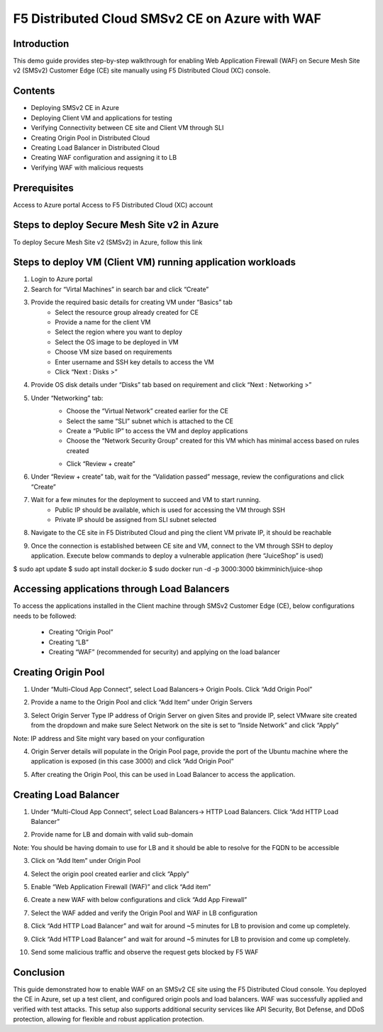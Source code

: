 F5 Distributed Cloud SMSv2 CE on Azure with WAF
#########################################################
Introduction
--------------
This demo guide provides step-by-step walkthrough for enabling Web Application Firewall (WAF) on Secure Mesh Site v2 (SMSv2) Customer Edge (CE) site manually using F5 Distributed Cloud (XC) console.

Contents
--------------
- Deploying SMSv2 CE in Azure
- Deploying Client VM and applications for testing
- Verifying Connectivity between CE site and Client VM through SLI
- Creating Origin Pool in Distributed Cloud
- Creating Load Balancer in Distributed Cloud
- Creating WAF configuration and assigning it to LB
- Verifying WAF with malicious requests

Prerequisites
--------------
Access to Azure portal
Access to F5 Distributed Cloud (XC) account

Steps to deploy Secure Mesh Site v2 in Azure
--------------
To deploy Secure Mesh Site v2 (SMSv2) in Azure, follow this link

.. image:: ./assets/azure/smsv2-azure-site.png

Steps to deploy VM (Client VM) running application workloads
--------------

1. Login to Azure portal

2. Search for “Virtal Machines” in search bar and click “Create”

3. Provide the required basic details for creating VM under “Basics” tab
    - Select the resource group already created for CE
    - Provide a name for the client VM
    - Select the region where you want to deploy
    - Select the OS image to be deployed in VM
    - Choose VM size based on requirements
    - Enter username and SSH key details to access the VM
    - Click “Next : Disks >”

.. image:: ./assets/azure/smsv2-azure-cvm-1.png

.. image:: ./assets/azure/smsv2-azure-cvm-2.png

4. Provide OS disk details under “Disks” tab based on requirement and click “Next : Networking >”

.. image:: ./assets/azure/smsv2-azure-cvm-3.png

5. Under “Networking” tab:
    - Choose the “Virtual Network” created earlier for the CE
    - Select the same “SLI” subnet which is attached to the CE
    - Create a “Public IP” to access the VM and deploy applications
    - Choose the “Network Security Group” created for this VM which has minimal access based on rules created

    .. image:: ./assets/azure/azure-client-nsg.png

    - Click “Review + create”

.. image:: ./assets/azure/smsv2-azure-cvm-4.png

6. Under “Review + create” tab, wait for the “Validation passed” message, review the configurations and click “Create”

.. image:: ./assets/azure/smsv2-azure-cvm-5.png

7. Wait for a few minutes for the deployment to succeed and VM to start running.
    - Public IP should be available, which is used for accessing the VM through SSH
    - Private IP should be assigned from SLI subnet selected

.. image:: ./assets/azure/smsv2-azure-cvm-6.png

8. Navigate to the CE site in F5 Distributed Cloud and ping the client VM private IP, it should be reachable

.. image:: ./assets/azure/smsv2-azure-cvm-7.png

9. Once the connection is established between CE site and VM, connect to the VM through SSH to deploy application. Execute below commands to deploy a vulnerable application (here “JuiceShop” is used)

$ sudo apt update
$ sudo apt install docker.io
$ sudo docker run -d -p 3000:3000 bkimminich/juice-shop

Accessing applications through Load Balancers
--------------
To access the applications installed in the Client machine through SMSv2 Customer Edge (CE), below configurations needs to be followed:

    - Creating “Origin Pool”
    - Creating “LB”
    - Creating “WAF” (recommended for security) and applying on the load balancer

Creating Origin Pool
--------------
1. Under “Multi-Cloud App Connect”, select Load Balancers-> Origin Pools. Click “Add Origin Pool”

.. image:: ./assets/azure/smsv2-azure-op1.png

2. Provide a name to the Origin Pool and click “Add Item” under Origin Servers

.. image:: ./assets/azure/smsv2-azure-op2.png

3. Select Origin Server Type IP address of Origin Server on given Sites and provide IP, select VMware site created from the dropdown and make sure Select Network on the site is set to “Inside Network” and click “Apply”

Note: IP address and Site might vary based on your configuration

.. image:: ./assets/azure/smsv2-azure-op3.png

4. Origin Server details will populate in the Origin Pool page, provide the port of the Ubuntu machine where the application is exposed (in this case 3000) and click “Add Origin Pool”

.. image:: ./assets/azure/smsv2-azure-op4.png

5. After creating the Origin Pool, this can be used in Load Balancer to access the application.

Creating Load Balancer
--------------
1. Under “Multi-Cloud App Connect”, select Load Balancers-> HTTP Load Balancers. Click “Add HTTP Load Balancer”

.. image:: ./assets/azure/smsv2-azure-lb1.png

2. Provide name for LB and domain with valid sub-domain

Note: You should be having domain to use for LB and it should be able to resolve for the FQDN to be accessible

.. image:: ./assets/azure/smsv2-azure-lb2.png

3. Click on “Add Item” under Origin Pool

.. image:: ./assets/azure/smsv2-azure-lb3.png

4. Select the origin pool created earlier and click “Apply”

.. image:: ./assets/azure/smsv2-azure-lb4.png

5. Enable “Web Application Firewall (WAF)” and click “Add item”

.. image:: ./assets/azure/smsv2-azure-lb5.png

6. Create a new WAF with below configurations and click “Add App Firewall”

.. image:: ./assets/azure/smsv2-azure-lb6.png

7. Select the WAF added and verify the Origin Pool and WAF in LB configuration

.. image:: ./assets/azure/smsv2-azure-lb7.png

8. Click “Add HTTP Load Balancer” and wait for around ~5 minutes for LB to provision and come up completely.

.. image:: ./assets/azure/smsv2-azure-lb8.png

9. Click “Add HTTP Load Balancer” and wait for around ~5 minutes for LB to provision and come up completely.

.. image:: ./assets/azure/smsv2-azure-lb9.png

10. Send some malicious traffic and observe the request gets blocked by F5 WAF

.. image:: ./assets/azure/smsv2-azure-lb10.png

Conclusion
--------------
This guide demonstrated how to enable WAF on an SMSv2 CE site using the F5 Distributed Cloud console. You deployed the CE in Azure, set up a test client, and configured origin pools and load balancers. WAF was successfully applied and verified with test attacks. This setup also supports additional security services like API Security, Bot Defense, and DDoS protection, allowing for flexible and robust application protection.